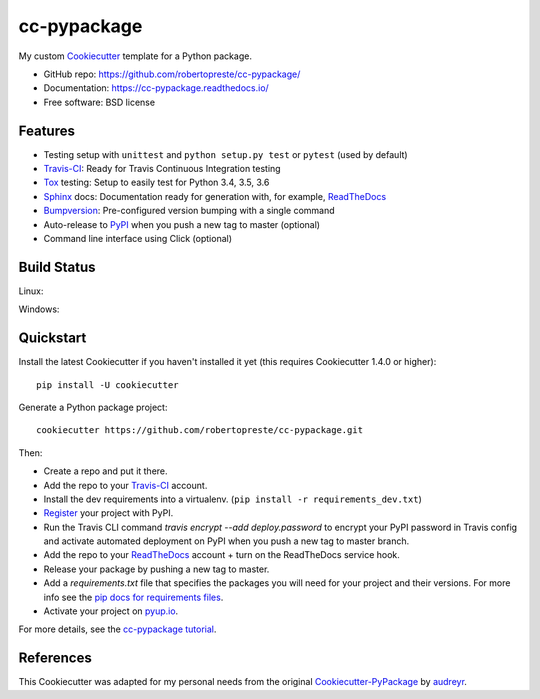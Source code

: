 ============
cc-pypackage
============

.. image:: https://pyup.io/repos/github/robertopreste/cc-pypackage/shield.svg
     :target: https://pyup.io/repos/github/robertopreste/cc-pypackage/
     :alt: Updates

.. image:: https://travis-ci.com/robertopreste/cc-pypackage.svg?branch=master
    :target: https://travis-ci.com/robertopreste/cc-pypackage

My custom Cookiecutter_ template for a Python package.

* GitHub repo: https://github.com/robertopreste/cc-pypackage/
* Documentation: https://cc-pypackage.readthedocs.io/
* Free software: BSD license

Features
--------

* Testing setup with ``unittest`` and ``python setup.py test`` or ``pytest`` (used by default)
* Travis-CI_: Ready for Travis Continuous Integration testing
* Tox_ testing: Setup to easily test for Python 3.4, 3.5, 3.6
* Sphinx_ docs: Documentation ready for generation with, for example, ReadTheDocs_
* Bumpversion_: Pre-configured version bumping with a single command
* Auto-release to PyPI_ when you push a new tag to master (optional)
* Command line interface using Click (optional)

.. _Cookiecutter: https://github.com/audreyr/cookiecutter

Build Status
-------------

Linux:

.. image:: https://img.shields.io/travis/robertopreste/cc-pypackage.svg
    :target: https://travis-ci.com/robertopreste/cc-pypackage
    :alt: Linux build status on Travis CI

Windows:

.. image:: https://ci.appveyor.com/api/projects/status/github/robertopreste/cc-pypackage?branch=master&svg=true
    :target: https://ci.appveyor.com/project/robertopreste/cc-pypackage/branch/master
    :alt: Windows build status on Appveyor

Quickstart
----------

Install the latest Cookiecutter if you haven't installed it yet (this requires
Cookiecutter 1.4.0 or higher)::

    pip install -U cookiecutter

Generate a Python package project::

    cookiecutter https://github.com/robertopreste/cc-pypackage.git

Then:

* Create a repo and put it there.
* Add the repo to your Travis-CI_ account.
* Install the dev requirements into a virtualenv. (``pip install -r requirements_dev.txt``)
* Register_ your project with PyPI.
* Run the Travis CLI command `travis encrypt --add deploy.password` to encrypt your PyPI password in Travis config
  and activate automated deployment on PyPI when you push a new tag to master branch.
* Add the repo to your ReadTheDocs_ account + turn on the ReadTheDocs service hook.
* Release your package by pushing a new tag to master.
* Add a `requirements.txt` file that specifies the packages you will need for
  your project and their versions. For more info see the `pip docs for requirements files`_.
* Activate your project on `pyup.io`_.

.. _`pip docs for requirements files`: https://pip.pypa.io/en/stable/user_guide/#requirements-files
.. _Register: https://packaging.python.org/distributing/#register-your-project

For more details, see the `cc-pypackage tutorial`_.

.. _`cc-pypackage tutorial`: https://cc-pypackage.readthedocs.io/en/latest/tutorial.html

References
----------

This Cookiecutter was adapted for my personal needs from the original `Cookiecutter-PyPackage`_ by audreyr_.

.. _`Cookiecutter-PyPackage`: https://github.com/audreyr/cookiecutter-pypackage
.. _audreyr: https://github.com/audreyr


.. _Travis-CI: http://travis-ci.com/
.. _Tox: http://testrun.org/tox/
.. _Sphinx: http://sphinx-doc.org/
.. _ReadTheDocs: https://readthedocs.io/
.. _`pyup.io`: https://pyup.io/
.. _Bumpversion: https://github.com/peritus/bumpversion
.. _Punch: https://github.com/lgiordani/punch
.. _PyPi: https://pypi.python.org/pypi
